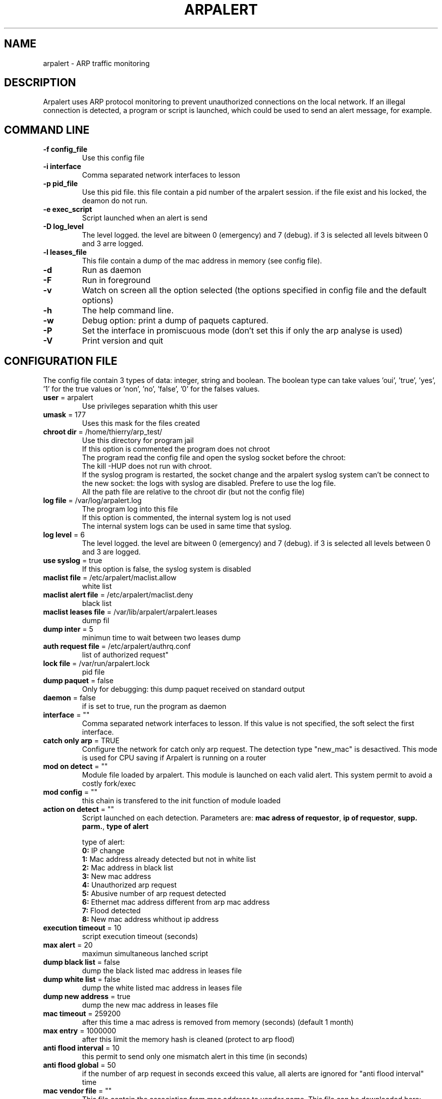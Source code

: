 .\"
.\" Copyright (c) 2005-2010 Thierry FOURNIER
.\" $Id: arpalert.8 428 2006-11-04 12:15:58Z  $
.\"
.TH ARPALERT 8 2006-05-09 "" "arp traffic monitoring"
.SH NAME
arpalert \- ARP traffic monitoring
.SH DESCRIPTION
Arpalert uses ARP protocol monitoring to prevent unauthorized connections on the local network. 
If an illegal connection is detected, a program or script is launched, which could be used to send an alert message, for example.
.SH COMMAND LINE
.TP
\fB\-f config_file\fR
Use this config file
.TP
\fB\-i interface\fR 
Comma separated network interfaces to lesson
.TP
\fB\-p pid_file\fR
Use this pid file. this file contain a pid number of the arpalert session. if the file exist and his locked, the deamon do not run.
.TP
\fB\-e exec_script\fR
Script launched when an alert is send
.TP
\fB\-D log_level\fR
The level logged. the level are bitween 0 (emergency) and 7 (debug). if 3 is selected all levels bitween 0 and 3 arre logged.
.TP
\fB\-l leases_file\fR
This file contain a dump of the mac address in memory (see config file).
.TP
\fB\-d\fR
Run as daemon
.TP
\fB\-F\fR
Run in foreground
.TP
\fB\-v\fR
Watch on screen all the option selected (the options specified in config file and the default options)
.TP
\fB\-h\fR
The help command line.
.TP
\fB\-w\fR
Debug option: print a dump of paquets captured.
.TP
\fB\-P\fR
Set the interface in promiscuous mode (don't set this if only the arp analyse is used)
.TP
\fB\-V\fR
Print version and quit
.\"
.\" CONFIG FILE
.\"
.SH CONFIGURATION FILE
The config file contain 3 types of data: integer, string and boolean. The boolean type can take values 'oui', 'true', 'yes', '1'
for the true values or 'non', 'no', 'false', '0' for the falses values.
.TP
\fBuser\fR = arpalert
Use privileges separation whith this user
.TP
\fBumask\fR = 177
Uses this mask for the files created
.TP
\fBchroot dir\fR = /home/thierry/arp_test/
Use this directory for program jail
.br
If this option is commented the program does not chroot
.br
The program read the config file and open the syslog socket before the chroot:
.br
The kill -HUP does not run with chroot.
.br
If the syslog program is restarted, the socket change and the arpalert syslog system can't be connect to the new socket:
the logs with syslog are disabled. Prefere to use the log file.
.br
All the path file are relative to the chroot dir (but not the config file)
.TP
\fBlog file\fR = /var/log/arpalert.log
The program log into this file
.br
If this option is commented, the internal system log is not used
.br
The internal system logs can be used in same time that syslog.
.TP
\fBlog level\fR = 6
The level logged. the level are bitween 0 (emergency) and 7 (debug). if 3 is selected all levels between 0 and 3 are logged.
.TP
\fBuse syslog\fR = true
If this option is false, the syslog system is disabled
.TP
\fBmaclist file\fR = /etc/arpalert/maclist.allow
white list
.TP
\fBmaclist alert file\fR = /etc/arpalert/maclist.deny
black list
.TP
\fBmaclist leases file\fR = /var/lib/arpalert/arpalert.leases
dump fil
.TP
\fBdump inter\fR = 5
minimun time to wait between two leases dump
.TP
\fBauth request file\fR = /etc/arpalert/authrq.conf
list of authorized request"
.TP
\fBlock file\fR = /var/run/arpalert.lock
pid file
.TP
\fBdump paquet\fR = false
Only for debugging: this dump paquet received on standard output
.TP
\fBdaemon\fR = false
if is set to true, run the program as daemon
.TP
\fBinterface\fR = ""
Comma separated network interfaces to lesson. If this value is not specified, the soft select the first interface.
.TP
\fBcatch only arp\fR = TRUE
Configure the network for catch only arp request.
The detection type "new_mac" is desactived.
This mode is used for CPU saving if Arpalert is running on a router
.TP
\fBmod on detect\fR = ""
Module file loaded by arpalert. This module is launched on each valid alert.
This system permit to avoid a costly fork/exec
.TP
\fBmod config\fR = ""
this chain is transfered to the init function of module loaded
.TP
\fBaction on detect\fR = ""
Script launched on each detection. Parameters are: \fBmac adress of requestor\fR, \fBip of requestor\fR, \fBsupp. parm.\fR, \fBtype of alert\fR
.IP
type of alert:
.br
\fB0:\fR IP change
.br
\fB1:\fR Mac address already detected but not in white list
.br
\fB2:\fR Mac address in black list
.br
\fB3:\fR New mac address
.br
\fB4:\fR Unauthorized arp request
.br
\fB5:\fR Abusive number of arp request detected
.br
\fB6:\fR Ethernet mac address different from arp mac address
.br
\fB7:\fR Flood detected
.br
\fB8:\fR New mac address whithout ip address
.TP
\fBexecution timeout\fR = 10
script execution timeout (seconds)
.TP
\fBmax alert\fR = 20
maximun simultaneous lanched script
.TP
\fBdump black list\fR = false
dump the black listed mac address in leases file
.TP
\fBdump white list\fR = false
dump the white listed mac address in leases file
.TP
\fBdump new address\fR = true
dump the new mac address in leases file
.TP
\fBmac timeout\fR = 259200
after this time a mac adress is removed from memory (seconds) (default 1 month)
.TP
\fBmax entry\fR = 1000000
after this limit the memory hash is cleaned (protect to arp flood)
.TP
\fBanti flood interval\fR = 10
this permit to send only one mismatch alert in this time (in seconds)
.TP
\fBanti flood global\fR = 50
if the number of arp request in seconds exceed this value, all alerts are ignored for
"anti flood interval" time
.TP
\fBmac vendor file\fR = ""
This file contain the association from mac address to vendor name. This file can be
downloaded here: http://standards.ieee.org/regauth/oui/oui.txt
.TP
\fBlog mac vendor\fR = false
log vendor name
.TP
\fBalert mac vendor\fR = false
give vendor name to script
.TP
\fBmod mac vendor\fR = false
give vendor name to module
.TP
\fBlog referenced address\fR, \fBalert on referenced address\fR, \fBmod on referenced address\fR = false
log/launch script/call module if the adress is referenced in hash but is not in white list
.TP
\fBlog deny address\fR, \fBalert on deny address\fR, \fBmod on deny address\fR = true
log/launch script/call module if the mac adress is in black list
.TP
\fBlog new address\fR, \fBalert on new address\fR, \fBmod on new address\fR = true
log/launch script/call module if the adress isn't referenced
.TP
\fBlog mac change\fR, \fBalert on mac change\fR, \fBmod on mac change\fR = true
log/launch script/call module if the ip adress id different from the last arp request with the same mac adress
.TP
\fBlog ip change\fR, \fBalert on ip change\fR, \fBmod on ip change\fR = true
log/launch script/call module if the ip adress id different from the last arp request with the same mac adress
.TP
\fBlog unauth request\fR, \fBalert on unauth request\fR, \fBmod on unauth request\fR = true
unauthorized arp request: launch if the request are not authorized in auth file
.TP
\fBignore unknown sender\fR = true
dont analyse arp request for unknow hosts (not in white list)
.TP
\fBignore self test\fR = true
Ignore ARP self test generated by windows dhcp for unauthorized request detection
.TP
\fBignore me\fR = true
ignore arp request with mac adresse of the listened interfaces for the authorizations checks
.TP
\fBunauth ignore time method\fR = 2
select suspend time method:
.br
1: ignore all unauth alerts during "anti flood interval" time
.br
2: ignore only tuple (mac address, ip address) during "anti flood interval" time
.TP
\fBlog request abus\fR, \fBalert on request abus\fR, \fBmod on request abus\fR = true
log/launch script/call module if the number of request per seconds are > "max request"
.TP
\fBmax request\fR = 1000000
maximun request authorized by second
.TP
\fBlog mac error\fR, \fBalert on mac error\fR, \fBmod on mac error\fR = true
log/launch script/call module if the ethernet mac address are different than the arp amc address (only for requestor)
.TP
\fBlog flood\fR = true
\fBalert on flood\fR = true
\fBmod on flood\fR = true
log/launch script/call module if have too many arp request per seconds
.\"
.\" CONFIG FILE
.\"
.SH DATA FILES FORMATS
.TP
\fB/etc/arpalert/maclist.allow\fR and \fB/etc/arpalert/maclist.deny\fR:
all the line with # as a \fBfirst\fR caracter are ignored
.br
The data on this file take this form
.br
<MAC_ADRESS> <IP_ADDRESS> <DEVICE> [<FLAG> <FLAG> <FLAG> ...]
.br
The available flags are:
.br
\fBip_change:\fR Ignore ip change alert for this mac address
.br
\fBblack_listed:\fR Ignore black list alerts for this mac address
.br
\fBunauth_rq:\fR Ignore unauthorized requests for this mac address
.br
\fBrq_abus:\fR Ignore request abus for this mac address
.br
\fBmac_error:\fR Ignore mac error for this mac address
.br
\fBmac_change:\fR Ignore mac change for this mac address
.TP
\fB/etc/arpalert/authrq.conf\fR:
all the word after # caracter are ignored
.br
all the blank characters are ignored
.br
The authorisations list for one mac address begin by the mac address into brackets
.br
All the next values are ip hosts address or ip networks address (with /xx notion)
.br
[<MAC_ADRESS> <DEVICE>] <IP_ADRESS>
.br
<IP_ADRESS>/<BITS>
.br
.\"
.\" CONFIG FILE
.\"
.SH FILES
\fBsbin/arpalert\fR: binary file
.br
\fBetc/arpalert/arpalert.conf\fR: default config file
.br
\fBvar/run/arpalert.pid\fR: pid file
.br
\fBvar/state/arpalert.leases\fR: leases file
.br
